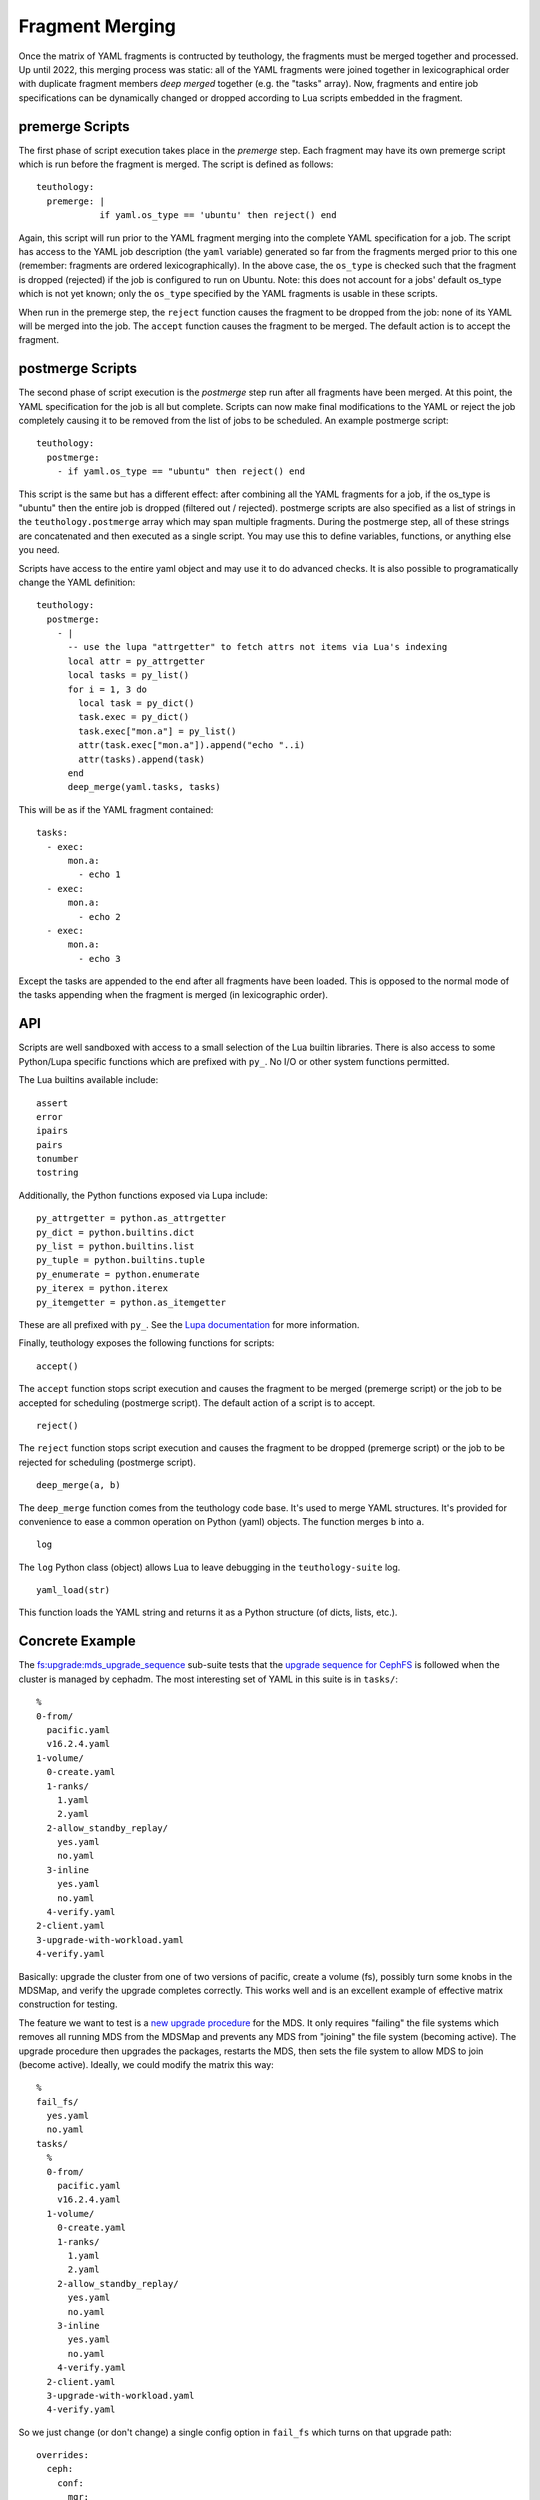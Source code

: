 .. _fragment_merging:

================
Fragment Merging
================

Once the matrix of YAML fragments is contructed by teuthology, the fragments
must be merged together and processed. Up until 2022, this merging process was
static: all of the YAML fragments were joined together in lexicographical order
with duplicate fragment members *deep merged* together (e.g. the "tasks"
array). Now, fragments and entire job specifications can be dynamically changed
or dropped according to Lua scripts embedded in the fragment.

premerge Scripts
================

The first phase of script execution takes place in the *premerge* step.  Each
fragment may have its own premerge script which is run before the fragment is
merged. The script is defined as follows::

    teuthology:
      premerge: |
                if yaml.os_type == 'ubuntu' then reject() end

Again, this script will run prior to the YAML fragment merging into the
complete YAML specification for a job. The script has access to the YAML job
description (the ``yaml`` variable) generated so far from the fragments merged
prior to this one (remember: fragments are ordered lexicographically).  In the
above case, the ``os_type`` is checked such that the fragment is dropped
(rejected) if the job is configured to run on Ubuntu. Note: this does not
account for a jobs' default os_type which is not yet known; only the
``os_type`` specified by the YAML fragments is usable in these scripts.

When run in the premerge step, the ``reject`` function causes the fragment to be
dropped from the job: none of its YAML will be merged into the job. The
``accept`` function causes the fragment to be merged. The default action is to
accept the fragment.

postmerge Scripts
=================

The second phase of script execution is the *postmerge* step run after all
fragments have been merged. At this point, the YAML specification for the job
is all but complete. Scripts can now make final modifications to the YAML or
reject the job completely causing it to be removed from the list of jobs to be
scheduled.  An example postmerge script::

    teuthology:
      postmerge:
        - if yaml.os_type == "ubuntu" then reject() end

This script is the same but has a different effect: after combining all the
YAML fragments for a job, if the os_type is "ubuntu" then the entire job is
dropped (filtered out / rejected). postmerge scripts are also specified as a
list of strings in the ``teuthology.postmerge`` array which may span multiple
fragments. During the postmerge step, all of these strings are concatenated and
then executed as a single script. You may use this to define variables,
functions, or anything else you need.

Scripts have access to the entire yaml object and may use it to do advanced
checks. It is also possible to programatically change the YAML definition::

    teuthology:
      postmerge:
        - |
          -- use the lupa "attrgetter" to fetch attrs not items via Lua's indexing
          local attr = py_attrgetter
          local tasks = py_list()
          for i = 1, 3 do
            local task = py_dict()
            task.exec = py_dict()
            task.exec["mon.a"] = py_list()
            attr(task.exec["mon.a"]).append("echo "..i)
            attr(tasks).append(task)
          end
          deep_merge(yaml.tasks, tasks)


This will be as if the YAML fragment contained::

    tasks:
      - exec:
          mon.a:
            - echo 1
      - exec:
          mon.a:
            - echo 2
      - exec:
          mon.a:
            - echo 3

Except the tasks are appended to the end after all fragments have been loaded.
This is opposed to the normal mode of the tasks appending when the fragment is
merged (in lexicographic order).

API
===

Scripts are well sandboxed with access to a small selection of the Lua builtin
libraries. There is also access to some Python/Lupa specific functions which
are prefixed with ``py_``. No I/O or other system functions permitted.

The Lua builtins available include::

    assert
    error
    ipairs
    pairs
    tonumber
    tostring

Additionally, the Python functions exposed via Lupa include::

    py_attrgetter = python.as_attrgetter
    py_dict = python.builtins.dict
    py_list = python.builtins.list
    py_tuple = python.builtins.tuple
    py_enumerate = python.enumerate
    py_iterex = python.iterex
    py_itemgetter = python.as_itemgetter

These are all prefixed with ``py_``. See the `Lupa documentation
<https://pypi.org/project/lupa/>`__ for more information.

Finally, teuthology exposes the following functions for scripts:

::

	accept()

The ``accept`` function stops script execution and causes the fragment to be
merged (premerge script) or the job to be accepted for scheduling (postmerge
script). The default action of a script is to accept.

::

	reject()

The ``reject`` function stops script execution and causes the fragment to be
dropped (premerge script) or the job to be rejected for scheduling (postmerge
script).


::

	deep_merge(a, b)

The ``deep_merge`` function comes from the teuthology code base. It's used to
merge YAML structures. It's provided for convenience to ease a common operation
on Python (yaml) objects. The function merges ``b`` into ``a``.


::

	log

The ``log`` Python class (object) allows Lua to leave debugging in the
``teuthology-suite`` log.

::

	yaml_load(str)

This function loads the YAML string and returns it as a Python structure (of
dicts, lists, etc.).


Concrete Example
================

The
`fs:upgrade:mds_upgrade_sequence <https://github.com/ceph/ceph/tree/edd4e553efd3934292c768b39d9ca1ff8d920ef1/qa/suites/fs/upgrade/mds_upgrade_sequence>`__
sub-suite tests that the `upgrade sequence for CephFS <https://docs.ceph.com/en/quincy/cephfs/upgrading/>`__
is followed when the cluster is managed by cephadm. The most interesting set of YAML in this suite is in ``tasks/``::

    %
    0-from/
      pacific.yaml
      v16.2.4.yaml
    1-volume/
      0-create.yaml
      1-ranks/
        1.yaml
        2.yaml
      2-allow_standby_replay/
        yes.yaml
        no.yaml
      3-inline
        yes.yaml
        no.yaml
      4-verify.yaml
    2-client.yaml
    3-upgrade-with-workload.yaml
    4-verify.yaml

Basically: upgrade the cluster from one of two versions of pacific, create a
volume (fs), possibly turn some knobs in the MDSMap, and verify the upgrade
completes correctly. This works well and is an excellent example of effective
matrix construction for testing.

The feature we want to test is a `new upgrade procedure
<https://tracker.ceph.com/issues/55715>`__ for the MDS. It only requires
"failing" the file systems which removes all running MDS from the MDSMap and
prevents any MDS from "joining" the file system (becoming active).  The upgrade
procedure then upgrades the packages, restarts the MDS, then sets the file
system to allow MDS to join (become active). Ideally, we could modify the
matrix this way::

    %
    fail_fs/
      yes.yaml
      no.yaml
    tasks/
      %
      0-from/
        pacific.yaml
        v16.2.4.yaml
      1-volume/
        0-create.yaml
        1-ranks/
          1.yaml
          2.yaml
        2-allow_standby_replay/
          yes.yaml
          no.yaml
        3-inline
          yes.yaml
          no.yaml
        4-verify.yaml
      2-client.yaml
      3-upgrade-with-workload.yaml
      4-verify.yaml

So we just change (or don't change) a single config option in ``fail_fs``
which turns on that upgrade path::

    overrides:
      ceph:
        conf:
          mgr:
            mgr/orchestrator/fail_fs: true

The complication however is that this new ``fail_fs`` config option is only
understood by the newest mgr (the ``main`` branch or possibly the latest
pacific or quincy)... and the mons won't let you set a config unknown to exist.
So, we must do a staggered upgrade to test this new upgrade path: the mgr must
be upgraded, a config option set to change how MDS upgrades are performed, and
then the cluster may continue upgrading.

**Here's the problem**: the mgr only knows how to do a staggered upgrade
beginning with v16.2.10. So, we can't even upgrade from v16.2.4 to test this
new upgrade path.

(One might be tempted to remove v16.2.4 as an upgrade path in
QA but we must continue testing this due to major (breaking) changes in the
MDSMap across v16.2.4 and v16.2.5. It would not be acceptable to remove it.)

To get around this awkward problem, we can use the new scripting of fragment
merging to control whether this ``mgr/orchestrator/fail_fs`` config option is
set. If we are upgrading from v16.2.4, then drop any jobs in the matrix that
also want to test this new MDS upgrade procedure. So we modify the yaml
fragments as::

  fail_fs/no.yaml:
    teuthology:
      variables:
        fail_fs: false
    overrides:
      ceph:
        conf:
          mgr:
            mgr/orchestrator/fail_fs: false

  fail_fs/yes.yaml:
    teuthology:
      variables:
        fail_fs: true
    overrides:
      ceph:
        conf:
          mgr:
            mgr/orchestrator/fail_fs: true

  tasks/0-from/v16.2.4.yaml:
    teuthology:
      postmerge:
        - if yaml.teuthology.variables.fail_fs then reject() end
    ...


We have set a variable (for ease of programming) in a
``teuthology['variables']`` dictionary which indicates whether the merged YAML
includes the ``fail_fs`` feature or not. Then, if we're upgrading from v16.2.4
and that variable is true, drop that set of jobs in the matrix. This
effectively prevents any testing of this upgrade procedure when the cluster is
upgraded from v16.2.4.

Note: the final merged QA code also includes a YAML fragment to perform a
staggered upgrade of the ``ceph-mgr``. This YAML fragment is dropped using a
premerge script if we're not testing ``fail_fs``; there is no reason to do a
staggered upgrade if we don't need to. See the code if you'd like to see how
that works!


Why Lua
=======

Lua is a small, extensible, and easily sandboxed scripting environment. Python
is difficult to sandbox correctly and its restrictions make it difficult to
embed in YAML (like indentation for code blocks).


Python-Lua
==========

`Lupa <https://pypi.org/project/lupa/>`__ is the most recent derivative of the
"lunatic" python project. It allows for trivial cross-talk between Python and
Lua worlds.
